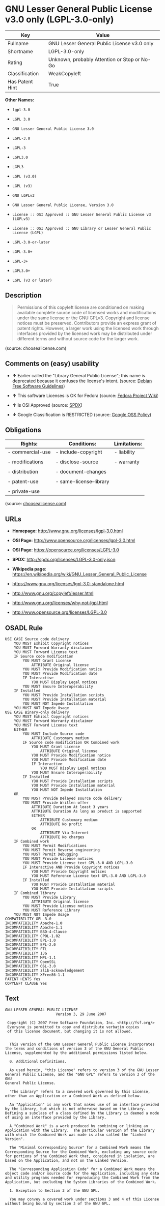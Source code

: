 * GNU Lesser General Public License v3.0 only (LGPL-3.0-only)

| Key               | Value                                          |
|-------------------+------------------------------------------------|
| Fullname          | GNU Lesser General Public License v3.0 only    |
| Shortname         | LGPL-3.0-only                                  |
| Rating            | Unknown, probably Attention or Stop or No-Go   |
| Classification    | WeakCopyleft                                   |
| Has Patent Hint   | True                                           |

*Other Names:*

- =lgpl-3.0=

- =LGPL 3.0=

- =GNU Lesser General Public License 3.0=

- =LGPL-3.0=

- =LGPL-3=

- =LGPL3.0=

- =LGPL3=

- =LGPL (v3.0)=

- =LGPL (v3)=

- =GNU LGPLv3=

- =GNU Lesser General Public License, Version 3.0=

- =License :: OSI Approved :: GNU Lesser General Public License v3 (LGPLv3)=

- =License :: OSI Approved :: GNU Library or Lesser General Public License (LGPL)=

- =LGPL-3.0-or-later=

- =LGPL-3.0+=

- =LGPL-3+=

- =LGPL3.0+=

- =LGPL (v3 or later)=

** Description

#+BEGIN_QUOTE
  Permissions of this copyleft license are conditioned on making
  available complete source code of licensed works and modifications
  under the same license or the GNU GPLv3. Copyright and license notices
  must be preserved. Contributors provide an express grant of patent
  rights. However, a larger work using the licensed work through
  interfaces provided by the licensed work may be distributed under
  different terms and without source code for the larger work.
#+END_QUOTE

(source: choosealicense.com)

** Comments on (easy) usability

- *↑* Earlier called the "Library General Public License"; this name is
  deprecated because it confuses the license's intent. (source:
  [[https://wiki.debian.org/DFSGLicenses][Debian Free Software
  Guidelines]])

- *↑* This software Licenses is OK for Fedora (source:
  [[https://fedoraproject.org/wiki/Licensing:Main?rd=Licensing][Fedora
  Project Wiki]])

- *↑* Is OSI Approved (source:
  [[https://spdx.org/licenses/LGPL-3.0-only.html][SPDX]])

- *↓* Google Classification is RESTRICTED (source:
  [[https://opensource.google.com/docs/thirdparty/licenses/][Google OSS
  Policy]])

** Obligations

| Rights:            | Conditions:               | Limitations:   |
|--------------------+---------------------------+----------------|
| - commercial-use   | - include-copyright       | - liability    |
|                    |                           |                |
| - modifications    | - disclose-source         | - warranty     |
|                    |                           |                |
| - distribution     | - document-changes        |                |
|                    |                           |                |
| - patent-use       | - same-license--library   |                |
|                    |                           |                |
| - private-use      |                           |                |
                                                                 

(source:
[[https://github.com/github/choosealicense.com/blob/gh-pages/_licenses/lgpl-3.0.txt][choosealicense.com]])

** URLs

- *Homepage:* http://www.gnu.org/licenses/lgpl-3.0.html

- *OSI Page:* http://www.opensource.org/licenses/lgpl-3.0.html

- *OSI Page:* https://opensource.org/licenses/LGPL-3.0

- *SPDX:* http://spdx.org/licenses/LGPL-3.0-only.json

- *Wikipedia page:*
  https://en.wikipedia.org/wiki/GNU_Lesser_General_Public_License

- https://www.gnu.org/licenses/lgpl-3.0-standalone.html

- http://www.gnu.org/copyleft/lesser.html

- http://www.gnu.org/licenses/why-not-lgpl.html

- http://www.opensource.org/licenses/LGPL-3.0

** OSADL Rule

#+BEGIN_EXAMPLE
    USE CASE Source code delivery
    	YOU MUST Exhibit Copyright notices
    	YOU MUST Forward Warranty disclaimer
    	YOU MUST Forward License text
    	IF Source code modification
    		YOU MUST Grant License
    			ATTRIBUTE Original license
    		YOU MUST Provide Modification notice
    		YOU MUST Provide Modification date
    		IF Interactive
    			YOU MUST Display Legal notices
    		YOU MUST Ensure Interoperability
    	IF Installed
    		YOU MUST Provide Installation scripts
    		YOU MUST Provide Installation material
    		YOU MUST NOT Impede Installation
    	YOU MUST NOT Impede Usage
    USE CASE Binary-only delivery
    	YOU MUST Exhibit Copyright notices
    	YOU MUST Forward Warranty disclaimer
    	YOU MUST Forward License text
    	EITHER
    		YOU MUST Include Source code
    			ATTRIBUTE Customary medium
    		IF Source code modification OR Combined work
    			YOU MUST Grant License
    				ATTRIBUTE Original license
    			YOU MUST Provide Modification notice
    			YOU MUST Provide Modification date
    			IF Interactive
    				YOU MUST Display Legal notices
    			YOU MUST Ensure Interoperability
    		IF Installed
    			YOU MUST Provide Installation scripts
    			YOU MUST Provide Installation material
    			YOU MUST NOT Impede Installation
    	OR
    		YOU MUST Provide Delayed source code delivery
    		YOU MUST Provide Written offer
    			ATTRIBUTE Duration At least 3 years
    			ATTRIBUTE Duration As long as product is supported
    			EITHER
    				ATTRIBUTE Customary medium
    				ATTRIBUTE No profit
    			OR
    				ATTRIBUTE Via Internet
    				ATTRIBUTE No charges
    	IF Combined work
    		YOU MUST Permit Modifications
    		YOU MUST Permit Reverse engineering
    		YOU MUST Permit Debugging
    		YOU MUST Provide License notices
    		YOU MUST Provide License text GPL-3.0 AND LGPL-3.0
    		IF Interactive AND Provide Copyright notices
    			YOU MUST Provide Copyright notices
    			YOU MUST Reference License text GPL-3.0 AND LGPL-3.0
    		IF Installed
    			YOU MUST Provide Installation material
    			YOU MUST Provide Installation scripts
    	IF Combined library
    		YOU MUST Provide Library
    			ATTRIBUTE Original license
    		YOU MUST Provide License notices
    		YOU MUST Reference Library
    	YOU MUST NOT Impede Usage
    COMPATIBILITY GPL-3.0
    INCOMPATIBILITY Apache-1.0
    INCOMPATIBILITY Apache-1.1
    INCOMPATIBILITY BSD-4-Clause
    INCOMPATIBILITY CPOL-1.02
    INCOMPATIBILITY EPL-1.0
    INCOMPATIBILITY EPL-2.0
    INCOMPATIBILITY FTL
    INCOMPATIBILITY IJG
    INCOMPATIBILITY MPL-1.1
    INCOMPATIBILITY OpenSSL
    INCOMPATIBILITY OSL-3.0
    INCOMPATIBILITY zlib-acknowledgement
    INCOMPATIBILITY XFree86-1.1
    PATENT HINTS Yes
    COPYLEFT CLAUSE Yes
#+END_EXAMPLE

** Text

#+BEGIN_EXAMPLE
    GNU LESSER GENERAL PUBLIC LICENSE
                           Version 3, 29 June 2007

     Copyright (C) 2007 Free Software Foundation, Inc. <http://fsf.org/>
     Everyone is permitted to copy and distribute verbatim copies
     of this license document, but changing it is not allowed.


      This version of the GNU Lesser General Public License incorporates
    the terms and conditions of version 3 of the GNU General Public
    License, supplemented by the additional permissions listed below.

      0. Additional Definitions. 

      As used herein, "this License" refers to version 3 of the GNU Lesser
    General Public License, and the "GNU GPL" refers to version 3 of the GNU
    General Public License.

      "The Library" refers to a covered work governed by this License,
    other than an Application or a Combined Work as defined below.

      An "Application" is any work that makes use of an interface provided
    by the Library, but which is not otherwise based on the Library.
    Defining a subclass of a class defined by the Library is deemed a mode
    of using an interface provided by the Library.

      A "Combined Work" is a work produced by combining or linking an
    Application with the Library.  The particular version of the Library
    with which the Combined Work was made is also called the "Linked
    Version".

      The "Minimal Corresponding Source" for a Combined Work means the
    Corresponding Source for the Combined Work, excluding any source code
    for portions of the Combined Work that, considered in isolation, are
    based on the Application, and not on the Linked Version.

      The "Corresponding Application Code" for a Combined Work means the
    object code and/or source code for the Application, including any data
    and utility programs needed for reproducing the Combined Work from the
    Application, but excluding the System Libraries of the Combined Work.

      1. Exception to Section 3 of the GNU GPL.

      You may convey a covered work under sections 3 and 4 of this License
    without being bound by section 3 of the GNU GPL.

      2. Conveying Modified Versions.

      If you modify a copy of the Library, and, in your modifications, a
    facility refers to a function or data to be supplied by an Application
    that uses the facility (other than as an argument passed when the
    facility is invoked), then you may convey a copy of the modified
    version:

       a) under this License, provided that you make a good faith effort to
       ensure that, in the event an Application does not supply the
       function or data, the facility still operates, and performs
       whatever part of its purpose remains meaningful, or

       b) under the GNU GPL, with none of the additional permissions of
       this License applicable to that copy.

      3. Object Code Incorporating Material from Library Header Files.

      The object code form of an Application may incorporate material from
    a header file that is part of the Library.  You may convey such object
    code under terms of your choice, provided that, if the incorporated
    material is not limited to numerical parameters, data structure
    layouts and accessors, or small macros, inline functions and templates
    (ten or fewer lines in length), you do both of the following:

       a) Give prominent notice with each copy of the object code that the
       Library is used in it and that the Library and its use are
       covered by this License.

       b) Accompany the object code with a copy of the GNU GPL and this license
       document.

      4. Combined Works.

      You may convey a Combined Work under terms of your choice that,
    taken together, effectively do not restrict modification of the
    portions of the Library contained in the Combined Work and reverse
    engineering for debugging such modifications, if you also do each of
    the following:

       a) Give prominent notice with each copy of the Combined Work that
       the Library is used in it and that the Library and its use are
       covered by this License.

       b) Accompany the Combined Work with a copy of the GNU GPL and this license
       document.

       c) For a Combined Work that displays copyright notices during
       execution, include the copyright notice for the Library among
       these notices, as well as a reference directing the user to the
       copies of the GNU GPL and this license document.

       d) Do one of the following:

           0) Convey the Minimal Corresponding Source under the terms of this
           License, and the Corresponding Application Code in a form
           suitable for, and under terms that permit, the user to
           recombine or relink the Application with a modified version of
           the Linked Version to produce a modified Combined Work, in the
           manner specified by section 6 of the GNU GPL for conveying
           Corresponding Source.

           1) Use a suitable shared library mechanism for linking with the
           Library.  A suitable mechanism is one that (a) uses at run time
           a copy of the Library already present on the user's computer
           system, and (b) will operate properly with a modified version
           of the Library that is interface-compatible with the Linked
           Version. 

       e) Provide Installation Information, but only if you would otherwise
       be required to provide such information under section 6 of the
       GNU GPL, and only to the extent that such information is
       necessary to install and execute a modified version of the
       Combined Work produced by recombining or relinking the
       Application with a modified version of the Linked Version. (If
       you use option 4d0, the Installation Information must accompany
       the Minimal Corresponding Source and Corresponding Application
       Code. If you use option 4d1, you must provide the Installation
       Information in the manner specified by section 6 of the GNU GPL
       for conveying Corresponding Source.)

      5. Combined Libraries.

      You may place library facilities that are a work based on the
    Library side by side in a single library together with other library
    facilities that are not Applications and are not covered by this
    License, and convey such a combined library under terms of your
    choice, if you do both of the following:

       a) Accompany the combined library with a copy of the same work based
       on the Library, uncombined with any other library facilities,
       conveyed under the terms of this License.

       b) Give prominent notice with the combined library that part of it
       is a work based on the Library, and explaining where to find the
       accompanying uncombined form of the same work.

      6. Revised Versions of the GNU Lesser General Public License.

      The Free Software Foundation may publish revised and/or new versions
    of the GNU Lesser General Public License from time to time. Such new
    versions will be similar in spirit to the present version, but may
    differ in detail to address new problems or concerns.

      Each version is given a distinguishing version number. If the
    Library as you received it specifies that a certain numbered version
    of the GNU Lesser General Public License "or any later version"
    applies to it, you have the option of following the terms and
    conditions either of that published version or of any later version
    published by the Free Software Foundation. If the Library as you
    received it does not specify a version number of the GNU Lesser
    General Public License, you may choose any version of the GNU Lesser
    General Public License ever published by the Free Software Foundation.

      If the Library as you received it specifies that a proxy can decide
    whether future versions of the GNU Lesser General Public License shall
    apply, that proxy's public statement of acceptance of any version is
    permanent authorization for you to choose that version for the
    Library.
#+END_EXAMPLE

--------------

** Raw Data

#+BEGIN_EXAMPLE
    {
        "__impliedNames": [
            "LGPL-3.0-only",
            "GNU Lesser General Public License v3.0 only",
            "lgpl-3.0",
            "LGPL 3.0",
            "GNU Lesser General Public License 3.0",
            "LGPL-3.0",
            "LGPL-3",
            "LGPL3.0",
            "LGPL3",
            "LGPL (v3.0)",
            "LGPL (v3)",
            "GNU LGPLv3",
            "GNU Lesser General Public License, Version 3.0",
            "License :: OSI Approved :: GNU Lesser General Public License v3 (LGPLv3)",
            "License :: OSI Approved :: GNU Library or Lesser General Public License (LGPL)",
            "LGPL-3.0-or-later",
            "LGPL-3.0+",
            "LGPL-3+",
            "LGPL3.0+",
            "LGPL (v3 or later)"
        ],
        "__impliedId": "LGPL-3.0-only",
        "__impliedAmbiguousNames": [
            "The GNU Lesser General Public License (LGPL)"
        ],
        "__hasPatentHint": true,
        "facts": {
            "Open Knowledge International": {
                "is_generic": null,
                "status": "active",
                "domain_software": true,
                "url": "https://opensource.org/licenses/LGPL-3.0",
                "maintainer": "Free Software Foundation",
                "od_conformance": "not reviewed",
                "_sourceURL": "https://github.com/okfn/licenses/blob/master/licenses.csv",
                "domain_data": false,
                "osd_conformance": "approved",
                "id": "LGPL-3.0",
                "title": "GNU Lesser General Public License 3.0",
                "_implications": {
                    "__impliedNames": [
                        "LGPL-3.0",
                        "GNU Lesser General Public License 3.0"
                    ],
                    "__impliedId": "LGPL-3.0",
                    "__impliedURLs": [
                        [
                            null,
                            "https://opensource.org/licenses/LGPL-3.0"
                        ]
                    ]
                },
                "domain_content": false
            },
            "LicenseName": {
                "implications": {
                    "__impliedNames": [
                        "LGPL-3.0-only",
                        "LGPL-3.0-only",
                        "GNU Lesser General Public License v3.0 only",
                        "lgpl-3.0",
                        "LGPL 3.0",
                        "GNU Lesser General Public License 3.0",
                        "LGPL-3.0",
                        "LGPL-3",
                        "LGPL3.0",
                        "LGPL3",
                        "LGPL (v3.0)",
                        "LGPL (v3)"
                    ],
                    "__impliedId": "LGPL-3.0-only"
                },
                "shortname": "LGPL-3.0-only",
                "otherNames": [
                    "LGPL-3.0-only",
                    "GNU Lesser General Public License v3.0 only",
                    "lgpl-3.0",
                    "LGPL 3.0",
                    "GNU Lesser General Public License 3.0",
                    "LGPL-3.0",
                    "LGPL-3",
                    "LGPL3.0",
                    "LGPL3",
                    "LGPL (v3.0)",
                    "LGPL (v3)"
                ]
            },
            "SPDX": {
                "isSPDXLicenseDeprecated": false,
                "spdxFullName": "GNU Lesser General Public License v3.0 only",
                "spdxDetailsURL": "http://spdx.org/licenses/LGPL-3.0-only.json",
                "_sourceURL": "https://spdx.org/licenses/LGPL-3.0-only.html",
                "spdxLicIsOSIApproved": true,
                "spdxSeeAlso": [
                    "https://www.gnu.org/licenses/lgpl-3.0-standalone.html",
                    "https://opensource.org/licenses/LGPL-3.0"
                ],
                "_implications": {
                    "__impliedNames": [
                        "LGPL-3.0-only",
                        "GNU Lesser General Public License v3.0 only"
                    ],
                    "__impliedId": "LGPL-3.0-only",
                    "__impliedJudgement": [
                        [
                            "SPDX",
                            {
                                "tag": "PositiveJudgement",
                                "contents": "Is OSI Approved"
                            }
                        ]
                    ],
                    "__impliedURLs": [
                        [
                            "SPDX",
                            "http://spdx.org/licenses/LGPL-3.0-only.json"
                        ],
                        [
                            null,
                            "https://www.gnu.org/licenses/lgpl-3.0-standalone.html"
                        ],
                        [
                            null,
                            "https://opensource.org/licenses/LGPL-3.0"
                        ]
                    ]
                },
                "spdxLicenseId": "LGPL-3.0-only"
            },
            "OSADL License Checklist": {
                "_sourceURL": "https://www.osadl.org/fileadmin/checklists/unreflicenses/LGPL-3.0.txt",
                "spdxId": "LGPL-3.0",
                "osadlRule": "USE CASE Source code delivery\r\n\tYOU MUST Exhibit Copyright notices\n\tYOU MUST Forward Warranty disclaimer\n\tYOU MUST Forward License text\n\tIF Source code modification\n\t\tYOU MUST Grant License\n\t\t\tATTRIBUTE Original license\n\t\tYOU MUST Provide Modification notice\n\t\tYOU MUST Provide Modification date\n\t\tIF Interactive\n\t\t\tYOU MUST Display Legal notices\n\t\tYOU MUST Ensure Interoperability\n\tIF Installed\n\t\tYOU MUST Provide Installation scripts\r\n\t\tYOU MUST Provide Installation material\n\t\tYOU MUST NOT Impede Installation\n\tYOU MUST NOT Impede Usage\nUSE CASE Binary-only delivery\n\tYOU MUST Exhibit Copyright notices\n\tYOU MUST Forward Warranty disclaimer\n\tYOU MUST Forward License text\n\tEITHER\n\t\tYOU MUST Include Source code\n\t\t\tATTRIBUTE Customary medium\n\t\tIF Source code modification OR Combined work\n\t\t\tYOU MUST Grant License\n\t\t\t\tATTRIBUTE Original license\n\t\t\tYOU MUST Provide Modification notice\n\t\t\tYOU MUST Provide Modification date\n\t\t\tIF Interactive\n\t\t\t\tYOU MUST Display Legal notices\n\t\t\tYOU MUST Ensure Interoperability\n\t\tIF Installed\n\t\t\tYOU MUST Provide Installation scripts\r\n\t\t\tYOU MUST Provide Installation material\n\t\t\tYOU MUST NOT Impede Installation\n\tOR\r\n\t\tYOU MUST Provide Delayed source code delivery\n\t\tYOU MUST Provide Written offer\n\t\t\tATTRIBUTE Duration At least 3 years\n\t\t\tATTRIBUTE Duration As long as product is supported\n\t\t\tEITHER\r\n\t\t\t\tATTRIBUTE Customary medium\n\t\t\t\tATTRIBUTE No profit\n\t\t\tOR\r\n\t\t\t\tATTRIBUTE Via Internet\n\t\t\t\tATTRIBUTE No charges\n\tIF Combined work\n\t\tYOU MUST Permit Modifications\n\t\tYOU MUST Permit Reverse engineering\n\t\tYOU MUST Permit Debugging\n\t\tYOU MUST Provide License notices\n\t\tYOU MUST Provide License text GPL-3.0 AND LGPL-3.0\n\t\tIF Interactive AND Provide Copyright notices\n\t\t\tYOU MUST Provide Copyright notices\n\t\t\tYOU MUST Reference License text GPL-3.0 AND LGPL-3.0\n\t\tIF Installed\n\t\t\tYOU MUST Provide Installation material\n\t\t\tYOU MUST Provide Installation scripts\n\tIF Combined library\n\t\tYOU MUST Provide Library\n\t\t\tATTRIBUTE Original license\n\t\tYOU MUST Provide License notices\n\t\tYOU MUST Reference Library\n\tYOU MUST NOT Impede Usage\nCOMPATIBILITY GPL-3.0\nINCOMPATIBILITY Apache-1.0\nINCOMPATIBILITY Apache-1.1\nINCOMPATIBILITY BSD-4-Clause\nINCOMPATIBILITY CPOL-1.02\nINCOMPATIBILITY EPL-1.0\nINCOMPATIBILITY EPL-2.0\nINCOMPATIBILITY FTL\nINCOMPATIBILITY IJG\nINCOMPATIBILITY MPL-1.1\nINCOMPATIBILITY OpenSSL\nINCOMPATIBILITY OSL-3.0\nINCOMPATIBILITY zlib-acknowledgement\nINCOMPATIBILITY XFree86-1.1\nPATENT HINTS Yes\nCOPYLEFT CLAUSE Yes\n",
                "_implications": {
                    "__impliedNames": [
                        "LGPL-3.0"
                    ],
                    "__hasPatentHint": true,
                    "__impliedCopyleft": [
                        [
                            "OSADL License Checklist",
                            "Copyleft"
                        ]
                    ],
                    "__calculatedCopyleft": "Copyleft"
                }
            },
            "Fedora Project Wiki": {
                "GPLv2 Compat?": "See Matrix",
                "rating": "Good",
                "Upstream URL": "http://www.fsf.org/licensing/licenses/lgpl.html",
                "GPLv3 Compat?": "See Matrix",
                "Short Name": "LGPLv3",
                "licenseType": "license",
                "_sourceURL": "https://fedoraproject.org/wiki/Licensing:Main?rd=Licensing",
                "Full Name": "GNU Lesser General Public License v3.0 only",
                "FSF Free?": "Yes",
                "_implications": {
                    "__impliedNames": [
                        "GNU Lesser General Public License v3.0 only"
                    ],
                    "__impliedJudgement": [
                        [
                            "Fedora Project Wiki",
                            {
                                "tag": "PositiveJudgement",
                                "contents": "This software Licenses is OK for Fedora"
                            }
                        ]
                    ]
                }
            },
            "Scancode": {
                "otherUrls": [
                    "http://www.gnu.org/copyleft/lesser.html",
                    "http://www.gnu.org/licenses/why-not-lgpl.html",
                    "http://www.opensource.org/licenses/LGPL-3.0",
                    "https://opensource.org/licenses/LGPL-3.0",
                    "https://www.gnu.org/licenses/lgpl-3.0-standalone.html"
                ],
                "homepageUrl": "http://www.gnu.org/licenses/lgpl-3.0.html",
                "shortName": "LGPL 3.0",
                "textUrls": null,
                "text": "GNU LESSER GENERAL PUBLIC LICENSE\n                       Version 3, 29 June 2007\n\n Copyright (C) 2007 Free Software Foundation, Inc. <http://fsf.org/>\n Everyone is permitted to copy and distribute verbatim copies\n of this license document, but changing it is not allowed.\n\n\n  This version of the GNU Lesser General Public License incorporates\nthe terms and conditions of version 3 of the GNU General Public\nLicense, supplemented by the additional permissions listed below.\n\n  0. Additional Definitions. \n\n  As used herein, \"this License\" refers to version 3 of the GNU Lesser\nGeneral Public License, and the \"GNU GPL\" refers to version 3 of the GNU\nGeneral Public License.\n\n  \"The Library\" refers to a covered work governed by this License,\nother than an Application or a Combined Work as defined below.\n\n  An \"Application\" is any work that makes use of an interface provided\nby the Library, but which is not otherwise based on the Library.\nDefining a subclass of a class defined by the Library is deemed a mode\nof using an interface provided by the Library.\n\n  A \"Combined Work\" is a work produced by combining or linking an\nApplication with the Library.  The particular version of the Library\nwith which the Combined Work was made is also called the \"Linked\nVersion\".\n\n  The \"Minimal Corresponding Source\" for a Combined Work means the\nCorresponding Source for the Combined Work, excluding any source code\nfor portions of the Combined Work that, considered in isolation, are\nbased on the Application, and not on the Linked Version.\n\n  The \"Corresponding Application Code\" for a Combined Work means the\nobject code and/or source code for the Application, including any data\nand utility programs needed for reproducing the Combined Work from the\nApplication, but excluding the System Libraries of the Combined Work.\n\n  1. Exception to Section 3 of the GNU GPL.\n\n  You may convey a covered work under sections 3 and 4 of this License\nwithout being bound by section 3 of the GNU GPL.\n\n  2. Conveying Modified Versions.\n\n  If you modify a copy of the Library, and, in your modifications, a\nfacility refers to a function or data to be supplied by an Application\nthat uses the facility (other than as an argument passed when the\nfacility is invoked), then you may convey a copy of the modified\nversion:\n\n   a) under this License, provided that you make a good faith effort to\n   ensure that, in the event an Application does not supply the\n   function or data, the facility still operates, and performs\n   whatever part of its purpose remains meaningful, or\n\n   b) under the GNU GPL, with none of the additional permissions of\n   this License applicable to that copy.\n\n  3. Object Code Incorporating Material from Library Header Files.\n\n  The object code form of an Application may incorporate material from\na header file that is part of the Library.  You may convey such object\ncode under terms of your choice, provided that, if the incorporated\nmaterial is not limited to numerical parameters, data structure\nlayouts and accessors, or small macros, inline functions and templates\n(ten or fewer lines in length), you do both of the following:\n\n   a) Give prominent notice with each copy of the object code that the\n   Library is used in it and that the Library and its use are\n   covered by this License.\n\n   b) Accompany the object code with a copy of the GNU GPL and this license\n   document.\n\n  4. Combined Works.\n\n  You may convey a Combined Work under terms of your choice that,\ntaken together, effectively do not restrict modification of the\nportions of the Library contained in the Combined Work and reverse\nengineering for debugging such modifications, if you also do each of\nthe following:\n\n   a) Give prominent notice with each copy of the Combined Work that\n   the Library is used in it and that the Library and its use are\n   covered by this License.\n\n   b) Accompany the Combined Work with a copy of the GNU GPL and this license\n   document.\n\n   c) For a Combined Work that displays copyright notices during\n   execution, include the copyright notice for the Library among\n   these notices, as well as a reference directing the user to the\n   copies of the GNU GPL and this license document.\n\n   d) Do one of the following:\n\n       0) Convey the Minimal Corresponding Source under the terms of this\n       License, and the Corresponding Application Code in a form\n       suitable for, and under terms that permit, the user to\n       recombine or relink the Application with a modified version of\n       the Linked Version to produce a modified Combined Work, in the\n       manner specified by section 6 of the GNU GPL for conveying\n       Corresponding Source.\n\n       1) Use a suitable shared library mechanism for linking with the\n       Library.  A suitable mechanism is one that (a) uses at run time\n       a copy of the Library already present on the user's computer\n       system, and (b) will operate properly with a modified version\n       of the Library that is interface-compatible with the Linked\n       Version. \n\n   e) Provide Installation Information, but only if you would otherwise\n   be required to provide such information under section 6 of the\n   GNU GPL, and only to the extent that such information is\n   necessary to install and execute a modified version of the\n   Combined Work produced by recombining or relinking the\n   Application with a modified version of the Linked Version. (If\n   you use option 4d0, the Installation Information must accompany\n   the Minimal Corresponding Source and Corresponding Application\n   Code. If you use option 4d1, you must provide the Installation\n   Information in the manner specified by section 6 of the GNU GPL\n   for conveying Corresponding Source.)\n\n  5. Combined Libraries.\n\n  You may place library facilities that are a work based on the\nLibrary side by side in a single library together with other library\nfacilities that are not Applications and are not covered by this\nLicense, and convey such a combined library under terms of your\nchoice, if you do both of the following:\n\n   a) Accompany the combined library with a copy of the same work based\n   on the Library, uncombined with any other library facilities,\n   conveyed under the terms of this License.\n\n   b) Give prominent notice with the combined library that part of it\n   is a work based on the Library, and explaining where to find the\n   accompanying uncombined form of the same work.\n\n  6. Revised Versions of the GNU Lesser General Public License.\n\n  The Free Software Foundation may publish revised and/or new versions\nof the GNU Lesser General Public License from time to time. Such new\nversions will be similar in spirit to the present version, but may\ndiffer in detail to address new problems or concerns.\n\n  Each version is given a distinguishing version number. If the\nLibrary as you received it specifies that a certain numbered version\nof the GNU Lesser General Public License \"or any later version\"\napplies to it, you have the option of following the terms and\nconditions either of that published version or of any later version\npublished by the Free Software Foundation. If the Library as you\nreceived it does not specify a version number of the GNU Lesser\nGeneral Public License, you may choose any version of the GNU Lesser\nGeneral Public License ever published by the Free Software Foundation.\n\n  If the Library as you received it specifies that a proxy can decide\nwhether future versions of the GNU Lesser General Public License shall\napply, that proxy's public statement of acceptance of any version is\npermanent authorization for you to choose that version for the\nLibrary.",
                "category": "Copyleft Limited",
                "osiUrl": "http://www.opensource.org/licenses/lgpl-3.0.html",
                "owner": "Free Software Foundation (FSF)",
                "_sourceURL": "https://github.com/nexB/scancode-toolkit/blob/develop/src/licensedcode/data/licenses/lgpl-3.0.yml",
                "key": "lgpl-3.0",
                "name": "GNU Lesser General Public License 3.0",
                "spdxId": "LGPL-3.0-only",
                "_implications": {
                    "__impliedNames": [
                        "lgpl-3.0",
                        "LGPL 3.0",
                        "LGPL-3.0-only"
                    ],
                    "__impliedId": "LGPL-3.0-only",
                    "__impliedCopyleft": [
                        [
                            "Scancode",
                            "WeakCopyleft"
                        ]
                    ],
                    "__calculatedCopyleft": "WeakCopyleft",
                    "__impliedText": "GNU LESSER GENERAL PUBLIC LICENSE\n                       Version 3, 29 June 2007\n\n Copyright (C) 2007 Free Software Foundation, Inc. <http://fsf.org/>\n Everyone is permitted to copy and distribute verbatim copies\n of this license document, but changing it is not allowed.\n\n\n  This version of the GNU Lesser General Public License incorporates\nthe terms and conditions of version 3 of the GNU General Public\nLicense, supplemented by the additional permissions listed below.\n\n  0. Additional Definitions. \n\n  As used herein, \"this License\" refers to version 3 of the GNU Lesser\nGeneral Public License, and the \"GNU GPL\" refers to version 3 of the GNU\nGeneral Public License.\n\n  \"The Library\" refers to a covered work governed by this License,\nother than an Application or a Combined Work as defined below.\n\n  An \"Application\" is any work that makes use of an interface provided\nby the Library, but which is not otherwise based on the Library.\nDefining a subclass of a class defined by the Library is deemed a mode\nof using an interface provided by the Library.\n\n  A \"Combined Work\" is a work produced by combining or linking an\nApplication with the Library.  The particular version of the Library\nwith which the Combined Work was made is also called the \"Linked\nVersion\".\n\n  The \"Minimal Corresponding Source\" for a Combined Work means the\nCorresponding Source for the Combined Work, excluding any source code\nfor portions of the Combined Work that, considered in isolation, are\nbased on the Application, and not on the Linked Version.\n\n  The \"Corresponding Application Code\" for a Combined Work means the\nobject code and/or source code for the Application, including any data\nand utility programs needed for reproducing the Combined Work from the\nApplication, but excluding the System Libraries of the Combined Work.\n\n  1. Exception to Section 3 of the GNU GPL.\n\n  You may convey a covered work under sections 3 and 4 of this License\nwithout being bound by section 3 of the GNU GPL.\n\n  2. Conveying Modified Versions.\n\n  If you modify a copy of the Library, and, in your modifications, a\nfacility refers to a function or data to be supplied by an Application\nthat uses the facility (other than as an argument passed when the\nfacility is invoked), then you may convey a copy of the modified\nversion:\n\n   a) under this License, provided that you make a good faith effort to\n   ensure that, in the event an Application does not supply the\n   function or data, the facility still operates, and performs\n   whatever part of its purpose remains meaningful, or\n\n   b) under the GNU GPL, with none of the additional permissions of\n   this License applicable to that copy.\n\n  3. Object Code Incorporating Material from Library Header Files.\n\n  The object code form of an Application may incorporate material from\na header file that is part of the Library.  You may convey such object\ncode under terms of your choice, provided that, if the incorporated\nmaterial is not limited to numerical parameters, data structure\nlayouts and accessors, or small macros, inline functions and templates\n(ten or fewer lines in length), you do both of the following:\n\n   a) Give prominent notice with each copy of the object code that the\n   Library is used in it and that the Library and its use are\n   covered by this License.\n\n   b) Accompany the object code with a copy of the GNU GPL and this license\n   document.\n\n  4. Combined Works.\n\n  You may convey a Combined Work under terms of your choice that,\ntaken together, effectively do not restrict modification of the\nportions of the Library contained in the Combined Work and reverse\nengineering for debugging such modifications, if you also do each of\nthe following:\n\n   a) Give prominent notice with each copy of the Combined Work that\n   the Library is used in it and that the Library and its use are\n   covered by this License.\n\n   b) Accompany the Combined Work with a copy of the GNU GPL and this license\n   document.\n\n   c) For a Combined Work that displays copyright notices during\n   execution, include the copyright notice for the Library among\n   these notices, as well as a reference directing the user to the\n   copies of the GNU GPL and this license document.\n\n   d) Do one of the following:\n\n       0) Convey the Minimal Corresponding Source under the terms of this\n       License, and the Corresponding Application Code in a form\n       suitable for, and under terms that permit, the user to\n       recombine or relink the Application with a modified version of\n       the Linked Version to produce a modified Combined Work, in the\n       manner specified by section 6 of the GNU GPL for conveying\n       Corresponding Source.\n\n       1) Use a suitable shared library mechanism for linking with the\n       Library.  A suitable mechanism is one that (a) uses at run time\n       a copy of the Library already present on the user's computer\n       system, and (b) will operate properly with a modified version\n       of the Library that is interface-compatible with the Linked\n       Version. \n\n   e) Provide Installation Information, but only if you would otherwise\n   be required to provide such information under section 6 of the\n   GNU GPL, and only to the extent that such information is\n   necessary to install and execute a modified version of the\n   Combined Work produced by recombining or relinking the\n   Application with a modified version of the Linked Version. (If\n   you use option 4d0, the Installation Information must accompany\n   the Minimal Corresponding Source and Corresponding Application\n   Code. If you use option 4d1, you must provide the Installation\n   Information in the manner specified by section 6 of the GNU GPL\n   for conveying Corresponding Source.)\n\n  5. Combined Libraries.\n\n  You may place library facilities that are a work based on the\nLibrary side by side in a single library together with other library\nfacilities that are not Applications and are not covered by this\nLicense, and convey such a combined library under terms of your\nchoice, if you do both of the following:\n\n   a) Accompany the combined library with a copy of the same work based\n   on the Library, uncombined with any other library facilities,\n   conveyed under the terms of this License.\n\n   b) Give prominent notice with the combined library that part of it\n   is a work based on the Library, and explaining where to find the\n   accompanying uncombined form of the same work.\n\n  6. Revised Versions of the GNU Lesser General Public License.\n\n  The Free Software Foundation may publish revised and/or new versions\nof the GNU Lesser General Public License from time to time. Such new\nversions will be similar in spirit to the present version, but may\ndiffer in detail to address new problems or concerns.\n\n  Each version is given a distinguishing version number. If the\nLibrary as you received it specifies that a certain numbered version\nof the GNU Lesser General Public License \"or any later version\"\napplies to it, you have the option of following the terms and\nconditions either of that published version or of any later version\npublished by the Free Software Foundation. If the Library as you\nreceived it does not specify a version number of the GNU Lesser\nGeneral Public License, you may choose any version of the GNU Lesser\nGeneral Public License ever published by the Free Software Foundation.\n\n  If the Library as you received it specifies that a proxy can decide\nwhether future versions of the GNU Lesser General Public License shall\napply, that proxy's public statement of acceptance of any version is\npermanent authorization for you to choose that version for the\nLibrary.",
                    "__impliedURLs": [
                        [
                            "Homepage",
                            "http://www.gnu.org/licenses/lgpl-3.0.html"
                        ],
                        [
                            "OSI Page",
                            "http://www.opensource.org/licenses/lgpl-3.0.html"
                        ],
                        [
                            null,
                            "http://www.gnu.org/copyleft/lesser.html"
                        ],
                        [
                            null,
                            "http://www.gnu.org/licenses/why-not-lgpl.html"
                        ],
                        [
                            null,
                            "http://www.opensource.org/licenses/LGPL-3.0"
                        ],
                        [
                            null,
                            "https://opensource.org/licenses/LGPL-3.0"
                        ],
                        [
                            null,
                            "https://www.gnu.org/licenses/lgpl-3.0-standalone.html"
                        ]
                    ]
                }
            },
            "OpenChainPolicyTemplate": {
                "isSaaSDeemed": "no",
                "licenseType": "copyleft",
                "freedomOrDeath": "yes",
                "typeCopyleft": "weak",
                "_sourceURL": "https://github.com/OpenChain-Project/curriculum/raw/ddf1e879341adbd9b297cd67c5d5c16b2076540b/policy-template/Open%20Source%20Policy%20Template%20for%20OpenChain%20Specification%201.2.ods",
                "name": "GNU Lesser General Public License version 3",
                "commercialUse": true,
                "spdxId": "LGPL-3.0",
                "_implications": {
                    "__impliedNames": [
                        "LGPL-3.0"
                    ]
                }
            },
            "Debian Free Software Guidelines": {
                "LicenseName": "The GNU Lesser General Public License (LGPL)",
                "State": "DFSGCompatible",
                "_sourceURL": "https://wiki.debian.org/DFSGLicenses",
                "_implications": {
                    "__impliedNames": [
                        "LGPL-3.0-only"
                    ],
                    "__impliedAmbiguousNames": [
                        "The GNU Lesser General Public License (LGPL)"
                    ],
                    "__impliedJudgement": [
                        [
                            "Debian Free Software Guidelines",
                            {
                                "tag": "PositiveJudgement",
                                "contents": "Earlier called the \"Library General Public License\"; this name is deprecated because it confuses the license's intent."
                            }
                        ]
                    ]
                },
                "Comment": "Earlier called the \"Library General Public License\"; this name is deprecated because it confuses the license's intent.",
                "LicenseId": "LGPL-3.0-only"
            },
            "Override": {
                "oNonCommecrial": null,
                "implications": {
                    "__impliedNames": [
                        "LGPL-3.0-only",
                        "LGPL-3.0",
                        "LGPL-3",
                        "LGPL3.0",
                        "LGPL3",
                        "LGPL (v3.0)",
                        "LGPL (v3)"
                    ],
                    "__impliedId": "LGPL-3.0-only"
                },
                "oName": "LGPL-3.0-only",
                "oOtherLicenseIds": [
                    "LGPL-3.0",
                    "LGPL-3",
                    "LGPL3.0",
                    "LGPL3",
                    "LGPL (v3.0)",
                    "LGPL (v3)"
                ],
                "oDescription": null,
                "oJudgement": null,
                "oRatingState": null
            },
            "OpenSourceInitiative": {
                "text": [
                    {
                        "url": "https://www.gnu.org/licenses/lgpl-3.0.txt",
                        "title": "Plain Text",
                        "media_type": "text/plain"
                    },
                    {
                        "url": "https://www.gnu.org/licenses/lgpl-3.0-standalone.html",
                        "title": "HTML",
                        "media_type": "text/html"
                    }
                ],
                "identifiers": [
                    {
                        "identifier": "LGPL-3.0",
                        "scheme": "DEP5"
                    },
                    {
                        "identifier": "LGPL-3.0",
                        "scheme": "SPDX"
                    },
                    {
                        "identifier": "License :: OSI Approved :: GNU Lesser General Public License v3 (LGPLv3)",
                        "scheme": "Trove"
                    },
                    {
                        "identifier": "License :: OSI Approved :: GNU Library or Lesser General Public License (LGPL)",
                        "scheme": "Trove"
                    }
                ],
                "superseded_by": null,
                "_sourceURL": "https://opensource.org/licenses/",
                "name": "GNU Lesser General Public License, Version 3.0",
                "other_names": [],
                "keywords": [
                    "osi-approved",
                    "popular",
                    "copyleft"
                ],
                "id": "LGPL-3.0",
                "links": [
                    {
                        "note": "Wikipedia page",
                        "url": "https://en.wikipedia.org/wiki/GNU_Lesser_General_Public_License"
                    },
                    {
                        "note": "OSI Page",
                        "url": "https://opensource.org/licenses/LGPL-3.0"
                    }
                ],
                "_implications": {
                    "__impliedNames": [
                        "LGPL-3.0",
                        "GNU Lesser General Public License, Version 3.0",
                        "LGPL-3.0",
                        "LGPL-3.0",
                        "License :: OSI Approved :: GNU Lesser General Public License v3 (LGPLv3)",
                        "License :: OSI Approved :: GNU Library or Lesser General Public License (LGPL)"
                    ],
                    "__impliedURLs": [
                        [
                            "Wikipedia page",
                            "https://en.wikipedia.org/wiki/GNU_Lesser_General_Public_License"
                        ],
                        [
                            "OSI Page",
                            "https://opensource.org/licenses/LGPL-3.0"
                        ]
                    ]
                }
            },
            "Wikipedia": {
                "Distribution": {
                    "value": "Copylefted",
                    "description": "distribution of the code to third parties"
                },
                "Sublicensing": {
                    "value": "Copylefted",
                    "description": "whether modified code may be licensed under a different license (for example a copyright) or must retain the same license under which it was provided"
                },
                "Linking": {
                    "value": "With restrictions",
                    "description": "linking of the licensed code with code licensed under a different license (e.g. when the code is provided as a library)"
                },
                "Publication date": "June 2007",
                "_sourceURL": "https://en.wikipedia.org/wiki/Comparison_of_free_and_open-source_software_licenses",
                "Koordinaten": {
                    "name": "GNU Lesser General Public License",
                    "version": "3.0",
                    "spdxId": "LGPL-3.0-or-later"
                },
                "Patent grant": {
                    "value": "Yes",
                    "description": "protection of licensees from patent claims made by code contributors regarding their contribution, and protection of contributors from patent claims made by licensees"
                },
                "Trademark grant": {
                    "value": "Yes",
                    "description": "use of trademarks associated with the licensed code or its contributors by a licensee"
                },
                "_implications": {
                    "__impliedNames": [
                        "LGPL-3.0-or-later",
                        "GNU Lesser General Public License 3.0"
                    ]
                },
                "Private use": {
                    "value": "Yes",
                    "description": "whether modification to the code must be shared with the community or may be used privately (e.g. internal use by a corporation)"
                },
                "Modification": {
                    "value": "Copylefted",
                    "description": "modification of the code by a licensee"
                }
            },
            "finos-osr/OSLC-handbook": {
                "terms": [
                    {
                        "termUseCases": null,
                        "termSeeAlso": null,
                        "termDescription": "If you modify the library so that it does not function without data or function supplied by your application, the modified library can only be distributed under the terms of GPL-3.0. This restriction does not apply if the data or function is supplied as an argument.",
                        "termComplianceNotes": null,
                        "termType": "other"
                    },
                    {
                        "termUseCases": null,
                        "termSeeAlso": null,
                        "termDescription": "Object code incorporating header file material from the library that is not limited to numerical parameters, data structure layouts and accessors or small macros, inline functions and templates of fewer than ten lines must include a prominent notice that the library is used, its use is covered by LGPL-3.0, and provide a copy of the license (see section 3 for more details)",
                        "termComplianceNotes": null,
                        "termType": "other"
                    },
                    {
                        "termUseCases": null,
                        "termSeeAlso": [
                            "https://www.gnu.org/licenses/gpl-faq.html#LGPLStaticVsDynamic[FSF FAQ: Static v. dynamic]",
                            "www.softwarefreedom.org/resources/2014/SFLC-Guide_to_GPL_Compliance_2d_ed.html#lgpl[SFLC Compliance Guide]",
                            "https://copyleft.org/guide/comprehensive-gpl-guidech11.html#x14-9600010[Copyleft Guide]"
                        ],
                        "termDescription": "Allows distribution of combined LGPL-3.0 and other code under under a different license, under certain conditions.",
                        "termComplianceNotes": "Allows use of a \"suitable shared library mechanism\" (including dynamic linking) to combine the LGPL-3.0 code with non-LGPL-3.0 code, so long as the source code is provided to allow the user to recombine or relink the application with a modified version of the LGPL-3.0 library. This must include installation information as defined in GPL-3.0, if necessary to install and execute a modified version of the combined work (see sections 4d and 4e for more details). For more information about LGPL-3.0 compliance and this condition in particular, see the references provided or consult your open source legal counsel.",
                        "termType": "other"
                    },
                    {
                        "termUseCases": null,
                        "termSeeAlso": null,
                        "termDescription": "If you create a combined library combining parts of the library (modified or not) with functions that are not based on the library, then you must accompany the combined library with a copy of the same work based on the library uncombined; give prominent notice that the library is used and explain where to find the accompanying uncomibed form of the work (see section 5 for more details)",
                        "termComplianceNotes": null,
                        "termType": "other"
                    },
                    {
                        "termUseCases": null,
                        "termSeeAlso": null,
                        "termDescription": "Allows use of covered code under the terms of of same version or any later version of the license or that version only, as specified. If no license version is specificed, then you may use any version ever published by the FSF.",
                        "termComplianceNotes": null,
                        "termType": "license_versions"
                    }
                ],
                "_sourceURL": "https://github.com/finos-osr/OSLC-handbook/blob/master/src/LGPL-3.0.yaml",
                "name": "GNU Lesser General Public License 3.0",
                "nameFromFilename": "LGPL-3.0",
                "notes": "LGPL-3.0 incorporates the terms of GPL-3.0 and supplements the parent license with the terms listed here.",
                "_implications": {
                    "__impliedNames": [
                        "GNU Lesser General Public License 3.0",
                        "LGPL-3.0-only"
                    ]
                },
                "licenseId": [
                    "LGPL-3.0-only"
                ]
            },
            "choosealicense.com": {
                "limitations": [
                    "liability",
                    "warranty"
                ],
                "_sourceURL": "https://github.com/github/choosealicense.com/blob/gh-pages/_licenses/lgpl-3.0.txt",
                "content": "---\ntitle: GNU Lesser General Public License v3.0\nspdx-id: LGPL-3.0\nnickname: GNU LGPLv3\nredirect_from: /licenses/lgpl-v3/\nhidden: false\n\ndescription: Permissions of this copyleft license are conditioned on making available complete source code of licensed works and modifications under the same license or the GNU GPLv3. Copyright and license notices must be preserved. Contributors provide an express grant of patent rights. However, a larger work using the licensed work through interfaces provided by the licensed work may be distributed under different terms and without source code for the larger work.\n\nhow: This license is an additional set of permissions to the <a href=\"/licenses/gpl-3.0\">GNU GPLv3</a> license. Follow the instructions to apply the GNU GPLv3, in the root of your source code. Then add another file named COPYING.LESSER and copy the text.\n\nnote: The Free Software Foundation recommends taking the additional step of adding a boilerplate notice to the top of each file. The boilerplate can be found at the end of the <a href=\"/licenses/gpl-3.0\">GNU GPLv3 license</a>. Insert the word Ã¢ÂÂLesserÃ¢ÂÂ before Ã¢ÂÂGeneralÃ¢ÂÂ in all three places in the boilerplate notice to make sure that you refer to the GNU LGPLv3 and not the GNU GPLv3.\n\nusing:\n\npermissions:\n  - commercial-use\n  - modifications\n  - distribution\n  - patent-use\n  - private-use\n\nconditions:\n  - include-copyright\n  - disclose-source\n  - document-changes\n  - same-license--library\n\nlimitations:\n  - liability\n  - warranty\n\n---\n\n                   GNU LESSER GENERAL PUBLIC LICENSE\n                       Version 3, 29 June 2007\n\n Copyright (C) 2007 Free Software Foundation, Inc. <https://fsf.org/>\n Everyone is permitted to copy and distribute verbatim copies\n of this license document, but changing it is not allowed.\n\n\n  This version of the GNU Lesser General Public License incorporates\nthe terms and conditions of version 3 of the GNU General Public\nLicense, supplemented by the additional permissions listed below.\n\n  0. Additional Definitions.\n\n  As used herein, \"this License\" refers to version 3 of the GNU Lesser\nGeneral Public License, and the \"GNU GPL\" refers to version 3 of the GNU\nGeneral Public License.\n\n  \"The Library\" refers to a covered work governed by this License,\nother than an Application or a Combined Work as defined below.\n\n  An \"Application\" is any work that makes use of an interface provided\nby the Library, but which is not otherwise based on the Library.\nDefining a subclass of a class defined by the Library is deemed a mode\nof using an interface provided by the Library.\n\n  A \"Combined Work\" is a work produced by combining or linking an\nApplication with the Library.  The particular version of the Library\nwith which the Combined Work was made is also called the \"Linked\nVersion\".\n\n  The \"Minimal Corresponding Source\" for a Combined Work means the\nCorresponding Source for the Combined Work, excluding any source code\nfor portions of the Combined Work that, considered in isolation, are\nbased on the Application, and not on the Linked Version.\n\n  The \"Corresponding Application Code\" for a Combined Work means the\nobject code and/or source code for the Application, including any data\nand utility programs needed for reproducing the Combined Work from the\nApplication, but excluding the System Libraries of the Combined Work.\n\n  1. Exception to Section 3 of the GNU GPL.\n\n  You may convey a covered work under sections 3 and 4 of this License\nwithout being bound by section 3 of the GNU GPL.\n\n  2. Conveying Modified Versions.\n\n  If you modify a copy of the Library, and, in your modifications, a\nfacility refers to a function or data to be supplied by an Application\nthat uses the facility (other than as an argument passed when the\nfacility is invoked), then you may convey a copy of the modified\nversion:\n\n   a) under this License, provided that you make a good faith effort to\n   ensure that, in the event an Application does not supply the\n   function or data, the facility still operates, and performs\n   whatever part of its purpose remains meaningful, or\n\n   b) under the GNU GPL, with none of the additional permissions of\n   this License applicable to that copy.\n\n  3. Object Code Incorporating Material from Library Header Files.\n\n  The object code form of an Application may incorporate material from\na header file that is part of the Library.  You may convey such object\ncode under terms of your choice, provided that, if the incorporated\nmaterial is not limited to numerical parameters, data structure\nlayouts and accessors, or small macros, inline functions and templates\n(ten or fewer lines in length), you do both of the following:\n\n   a) Give prominent notice with each copy of the object code that the\n   Library is used in it and that the Library and its use are\n   covered by this License.\n\n   b) Accompany the object code with a copy of the GNU GPL and this license\n   document.\n\n  4. Combined Works.\n\n  You may convey a Combined Work under terms of your choice that,\ntaken together, effectively do not restrict modification of the\nportions of the Library contained in the Combined Work and reverse\nengineering for debugging such modifications, if you also do each of\nthe following:\n\n   a) Give prominent notice with each copy of the Combined Work that\n   the Library is used in it and that the Library and its use are\n   covered by this License.\n\n   b) Accompany the Combined Work with a copy of the GNU GPL and this license\n   document.\n\n   c) For a Combined Work that displays copyright notices during\n   execution, include the copyright notice for the Library among\n   these notices, as well as a reference directing the user to the\n   copies of the GNU GPL and this license document.\n\n   d) Do one of the following:\n\n       0) Convey the Minimal Corresponding Source under the terms of this\n       License, and the Corresponding Application Code in a form\n       suitable for, and under terms that permit, the user to\n       recombine or relink the Application with a modified version of\n       the Linked Version to produce a modified Combined Work, in the\n       manner specified by section 6 of the GNU GPL for conveying\n       Corresponding Source.\n\n       1) Use a suitable shared library mechanism for linking with the\n       Library.  A suitable mechanism is one that (a) uses at run time\n       a copy of the Library already present on the user's computer\n       system, and (b) will operate properly with a modified version\n       of the Library that is interface-compatible with the Linked\n       Version.\n\n   e) Provide Installation Information, but only if you would otherwise\n   be required to provide such information under section 6 of the\n   GNU GPL, and only to the extent that such information is\n   necessary to install and execute a modified version of the\n   Combined Work produced by recombining or relinking the\n   Application with a modified version of the Linked Version. (If\n   you use option 4d0, the Installation Information must accompany\n   the Minimal Corresponding Source and Corresponding Application\n   Code. If you use option 4d1, you must provide the Installation\n   Information in the manner specified by section 6 of the GNU GPL\n   for conveying Corresponding Source.)\n\n  5. Combined Libraries.\n\n  You may place library facilities that are a work based on the\nLibrary side by side in a single library together with other library\nfacilities that are not Applications and are not covered by this\nLicense, and convey such a combined library under terms of your\nchoice, if you do both of the following:\n\n   a) Accompany the combined library with a copy of the same work based\n   on the Library, uncombined with any other library facilities,\n   conveyed under the terms of this License.\n\n   b) Give prominent notice with the combined library that part of it\n   is a work based on the Library, and explaining where to find the\n   accompanying uncombined form of the same work.\n\n  6. Revised Versions of the GNU Lesser General Public License.\n\n  The Free Software Foundation may publish revised and/or new versions\nof the GNU Lesser General Public License from time to time. Such new\nversions will be similar in spirit to the present version, but may\ndiffer in detail to address new problems or concerns.\n\n  Each version is given a distinguishing version number. If the\nLibrary as you received it specifies that a certain numbered version\nof the GNU Lesser General Public License \"or any later version\"\napplies to it, you have the option of following the terms and\nconditions either of that published version or of any later version\npublished by the Free Software Foundation. If the Library as you\nreceived it does not specify a version number of the GNU Lesser\nGeneral Public License, you may choose any version of the GNU Lesser\nGeneral Public License ever published by the Free Software Foundation.\n\n  If the Library as you received it specifies that a proxy can decide\nwhether future versions of the GNU Lesser General Public License shall\napply, that proxy's public statement of acceptance of any version is\npermanent authorization for you to choose that version for the\nLibrary.\n",
                "name": "lgpl-3.0",
                "hidden": "false",
                "spdxId": "LGPL-3.0",
                "conditions": [
                    "include-copyright",
                    "disclose-source",
                    "document-changes",
                    "same-license--library"
                ],
                "permissions": [
                    "commercial-use",
                    "modifications",
                    "distribution",
                    "patent-use",
                    "private-use"
                ],
                "featured": null,
                "nickname": "GNU LGPLv3",
                "how": "This license is an additional set of permissions to the <a href=\"/licenses/gpl-3.0\">GNU GPLv3</a> license. Follow the instructions to apply the GNU GPLv3, in the root of your source code. Then add another file named COPYING.LESSER and copy the text.",
                "title": "GNU Lesser General Public License v3.0",
                "_implications": {
                    "__impliedNames": [
                        "lgpl-3.0",
                        "LGPL-3.0",
                        "GNU LGPLv3"
                    ],
                    "__obligations": {
                        "limitations": [
                            {
                                "tag": "ImpliedLimitation",
                                "contents": "liability"
                            },
                            {
                                "tag": "ImpliedLimitation",
                                "contents": "warranty"
                            }
                        ],
                        "rights": [
                            {
                                "tag": "ImpliedRight",
                                "contents": "commercial-use"
                            },
                            {
                                "tag": "ImpliedRight",
                                "contents": "modifications"
                            },
                            {
                                "tag": "ImpliedRight",
                                "contents": "distribution"
                            },
                            {
                                "tag": "ImpliedRight",
                                "contents": "patent-use"
                            },
                            {
                                "tag": "ImpliedRight",
                                "contents": "private-use"
                            }
                        ],
                        "conditions": [
                            {
                                "tag": "ImpliedCondition",
                                "contents": "include-copyright"
                            },
                            {
                                "tag": "ImpliedCondition",
                                "contents": "disclose-source"
                            },
                            {
                                "tag": "ImpliedCondition",
                                "contents": "document-changes"
                            },
                            {
                                "tag": "ImpliedCondition",
                                "contents": "same-license--library"
                            }
                        ]
                    }
                },
                "description": "Permissions of this copyleft license are conditioned on making available complete source code of licensed works and modifications under the same license or the GNU GPLv3. Copyright and license notices must be preserved. Contributors provide an express grant of patent rights. However, a larger work using the licensed work through interfaces provided by the licensed work may be distributed under different terms and without source code for the larger work."
            },
            "Google OSS Policy": {
                "rating": "RESTRICTED",
                "_sourceURL": "https://opensource.google.com/docs/thirdparty/licenses/",
                "id": "LGPL-3.0-only",
                "_implications": {
                    "__impliedNames": [
                        "LGPL-3.0-only"
                    ],
                    "__impliedJudgement": [
                        [
                            "Google OSS Policy",
                            {
                                "tag": "NegativeJudgement",
                                "contents": "Google Classification is RESTRICTED"
                            }
                        ]
                    ]
                }
            }
        },
        "__impliedJudgement": [
            [
                "Debian Free Software Guidelines",
                {
                    "tag": "PositiveJudgement",
                    "contents": "Earlier called the \"Library General Public License\"; this name is deprecated because it confuses the license's intent."
                }
            ],
            [
                "Fedora Project Wiki",
                {
                    "tag": "PositiveJudgement",
                    "contents": "This software Licenses is OK for Fedora"
                }
            ],
            [
                "Google OSS Policy",
                {
                    "tag": "NegativeJudgement",
                    "contents": "Google Classification is RESTRICTED"
                }
            ],
            [
                "SPDX",
                {
                    "tag": "PositiveJudgement",
                    "contents": "Is OSI Approved"
                }
            ]
        ],
        "__impliedCopyleft": [
            [
                "OSADL License Checklist",
                "Copyleft"
            ],
            [
                "Scancode",
                "WeakCopyleft"
            ]
        ],
        "__calculatedCopyleft": "WeakCopyleft",
        "__obligations": {
            "limitations": [
                {
                    "tag": "ImpliedLimitation",
                    "contents": "liability"
                },
                {
                    "tag": "ImpliedLimitation",
                    "contents": "warranty"
                }
            ],
            "rights": [
                {
                    "tag": "ImpliedRight",
                    "contents": "commercial-use"
                },
                {
                    "tag": "ImpliedRight",
                    "contents": "modifications"
                },
                {
                    "tag": "ImpliedRight",
                    "contents": "distribution"
                },
                {
                    "tag": "ImpliedRight",
                    "contents": "patent-use"
                },
                {
                    "tag": "ImpliedRight",
                    "contents": "private-use"
                }
            ],
            "conditions": [
                {
                    "tag": "ImpliedCondition",
                    "contents": "include-copyright"
                },
                {
                    "tag": "ImpliedCondition",
                    "contents": "disclose-source"
                },
                {
                    "tag": "ImpliedCondition",
                    "contents": "document-changes"
                },
                {
                    "tag": "ImpliedCondition",
                    "contents": "same-license--library"
                }
            ]
        },
        "__impliedText": "GNU LESSER GENERAL PUBLIC LICENSE\n                       Version 3, 29 June 2007\n\n Copyright (C) 2007 Free Software Foundation, Inc. <http://fsf.org/>\n Everyone is permitted to copy and distribute verbatim copies\n of this license document, but changing it is not allowed.\n\n\n  This version of the GNU Lesser General Public License incorporates\nthe terms and conditions of version 3 of the GNU General Public\nLicense, supplemented by the additional permissions listed below.\n\n  0. Additional Definitions. \n\n  As used herein, \"this License\" refers to version 3 of the GNU Lesser\nGeneral Public License, and the \"GNU GPL\" refers to version 3 of the GNU\nGeneral Public License.\n\n  \"The Library\" refers to a covered work governed by this License,\nother than an Application or a Combined Work as defined below.\n\n  An \"Application\" is any work that makes use of an interface provided\nby the Library, but which is not otherwise based on the Library.\nDefining a subclass of a class defined by the Library is deemed a mode\nof using an interface provided by the Library.\n\n  A \"Combined Work\" is a work produced by combining or linking an\nApplication with the Library.  The particular version of the Library\nwith which the Combined Work was made is also called the \"Linked\nVersion\".\n\n  The \"Minimal Corresponding Source\" for a Combined Work means the\nCorresponding Source for the Combined Work, excluding any source code\nfor portions of the Combined Work that, considered in isolation, are\nbased on the Application, and not on the Linked Version.\n\n  The \"Corresponding Application Code\" for a Combined Work means the\nobject code and/or source code for the Application, including any data\nand utility programs needed for reproducing the Combined Work from the\nApplication, but excluding the System Libraries of the Combined Work.\n\n  1. Exception to Section 3 of the GNU GPL.\n\n  You may convey a covered work under sections 3 and 4 of this License\nwithout being bound by section 3 of the GNU GPL.\n\n  2. Conveying Modified Versions.\n\n  If you modify a copy of the Library, and, in your modifications, a\nfacility refers to a function or data to be supplied by an Application\nthat uses the facility (other than as an argument passed when the\nfacility is invoked), then you may convey a copy of the modified\nversion:\n\n   a) under this License, provided that you make a good faith effort to\n   ensure that, in the event an Application does not supply the\n   function or data, the facility still operates, and performs\n   whatever part of its purpose remains meaningful, or\n\n   b) under the GNU GPL, with none of the additional permissions of\n   this License applicable to that copy.\n\n  3. Object Code Incorporating Material from Library Header Files.\n\n  The object code form of an Application may incorporate material from\na header file that is part of the Library.  You may convey such object\ncode under terms of your choice, provided that, if the incorporated\nmaterial is not limited to numerical parameters, data structure\nlayouts and accessors, or small macros, inline functions and templates\n(ten or fewer lines in length), you do both of the following:\n\n   a) Give prominent notice with each copy of the object code that the\n   Library is used in it and that the Library and its use are\n   covered by this License.\n\n   b) Accompany the object code with a copy of the GNU GPL and this license\n   document.\n\n  4. Combined Works.\n\n  You may convey a Combined Work under terms of your choice that,\ntaken together, effectively do not restrict modification of the\nportions of the Library contained in the Combined Work and reverse\nengineering for debugging such modifications, if you also do each of\nthe following:\n\n   a) Give prominent notice with each copy of the Combined Work that\n   the Library is used in it and that the Library and its use are\n   covered by this License.\n\n   b) Accompany the Combined Work with a copy of the GNU GPL and this license\n   document.\n\n   c) For a Combined Work that displays copyright notices during\n   execution, include the copyright notice for the Library among\n   these notices, as well as a reference directing the user to the\n   copies of the GNU GPL and this license document.\n\n   d) Do one of the following:\n\n       0) Convey the Minimal Corresponding Source under the terms of this\n       License, and the Corresponding Application Code in a form\n       suitable for, and under terms that permit, the user to\n       recombine or relink the Application with a modified version of\n       the Linked Version to produce a modified Combined Work, in the\n       manner specified by section 6 of the GNU GPL for conveying\n       Corresponding Source.\n\n       1) Use a suitable shared library mechanism for linking with the\n       Library.  A suitable mechanism is one that (a) uses at run time\n       a copy of the Library already present on the user's computer\n       system, and (b) will operate properly with a modified version\n       of the Library that is interface-compatible with the Linked\n       Version. \n\n   e) Provide Installation Information, but only if you would otherwise\n   be required to provide such information under section 6 of the\n   GNU GPL, and only to the extent that such information is\n   necessary to install and execute a modified version of the\n   Combined Work produced by recombining or relinking the\n   Application with a modified version of the Linked Version. (If\n   you use option 4d0, the Installation Information must accompany\n   the Minimal Corresponding Source and Corresponding Application\n   Code. If you use option 4d1, you must provide the Installation\n   Information in the manner specified by section 6 of the GNU GPL\n   for conveying Corresponding Source.)\n\n  5. Combined Libraries.\n\n  You may place library facilities that are a work based on the\nLibrary side by side in a single library together with other library\nfacilities that are not Applications and are not covered by this\nLicense, and convey such a combined library under terms of your\nchoice, if you do both of the following:\n\n   a) Accompany the combined library with a copy of the same work based\n   on the Library, uncombined with any other library facilities,\n   conveyed under the terms of this License.\n\n   b) Give prominent notice with the combined library that part of it\n   is a work based on the Library, and explaining where to find the\n   accompanying uncombined form of the same work.\n\n  6. Revised Versions of the GNU Lesser General Public License.\n\n  The Free Software Foundation may publish revised and/or new versions\nof the GNU Lesser General Public License from time to time. Such new\nversions will be similar in spirit to the present version, but may\ndiffer in detail to address new problems or concerns.\n\n  Each version is given a distinguishing version number. If the\nLibrary as you received it specifies that a certain numbered version\nof the GNU Lesser General Public License \"or any later version\"\napplies to it, you have the option of following the terms and\nconditions either of that published version or of any later version\npublished by the Free Software Foundation. If the Library as you\nreceived it does not specify a version number of the GNU Lesser\nGeneral Public License, you may choose any version of the GNU Lesser\nGeneral Public License ever published by the Free Software Foundation.\n\n  If the Library as you received it specifies that a proxy can decide\nwhether future versions of the GNU Lesser General Public License shall\napply, that proxy's public statement of acceptance of any version is\npermanent authorization for you to choose that version for the\nLibrary.",
        "__impliedURLs": [
            [
                "SPDX",
                "http://spdx.org/licenses/LGPL-3.0-only.json"
            ],
            [
                null,
                "https://www.gnu.org/licenses/lgpl-3.0-standalone.html"
            ],
            [
                null,
                "https://opensource.org/licenses/LGPL-3.0"
            ],
            [
                "Homepage",
                "http://www.gnu.org/licenses/lgpl-3.0.html"
            ],
            [
                "OSI Page",
                "http://www.opensource.org/licenses/lgpl-3.0.html"
            ],
            [
                null,
                "http://www.gnu.org/copyleft/lesser.html"
            ],
            [
                null,
                "http://www.gnu.org/licenses/why-not-lgpl.html"
            ],
            [
                null,
                "http://www.opensource.org/licenses/LGPL-3.0"
            ],
            [
                "Wikipedia page",
                "https://en.wikipedia.org/wiki/GNU_Lesser_General_Public_License"
            ],
            [
                "OSI Page",
                "https://opensource.org/licenses/LGPL-3.0"
            ]
        ]
    }
#+END_EXAMPLE